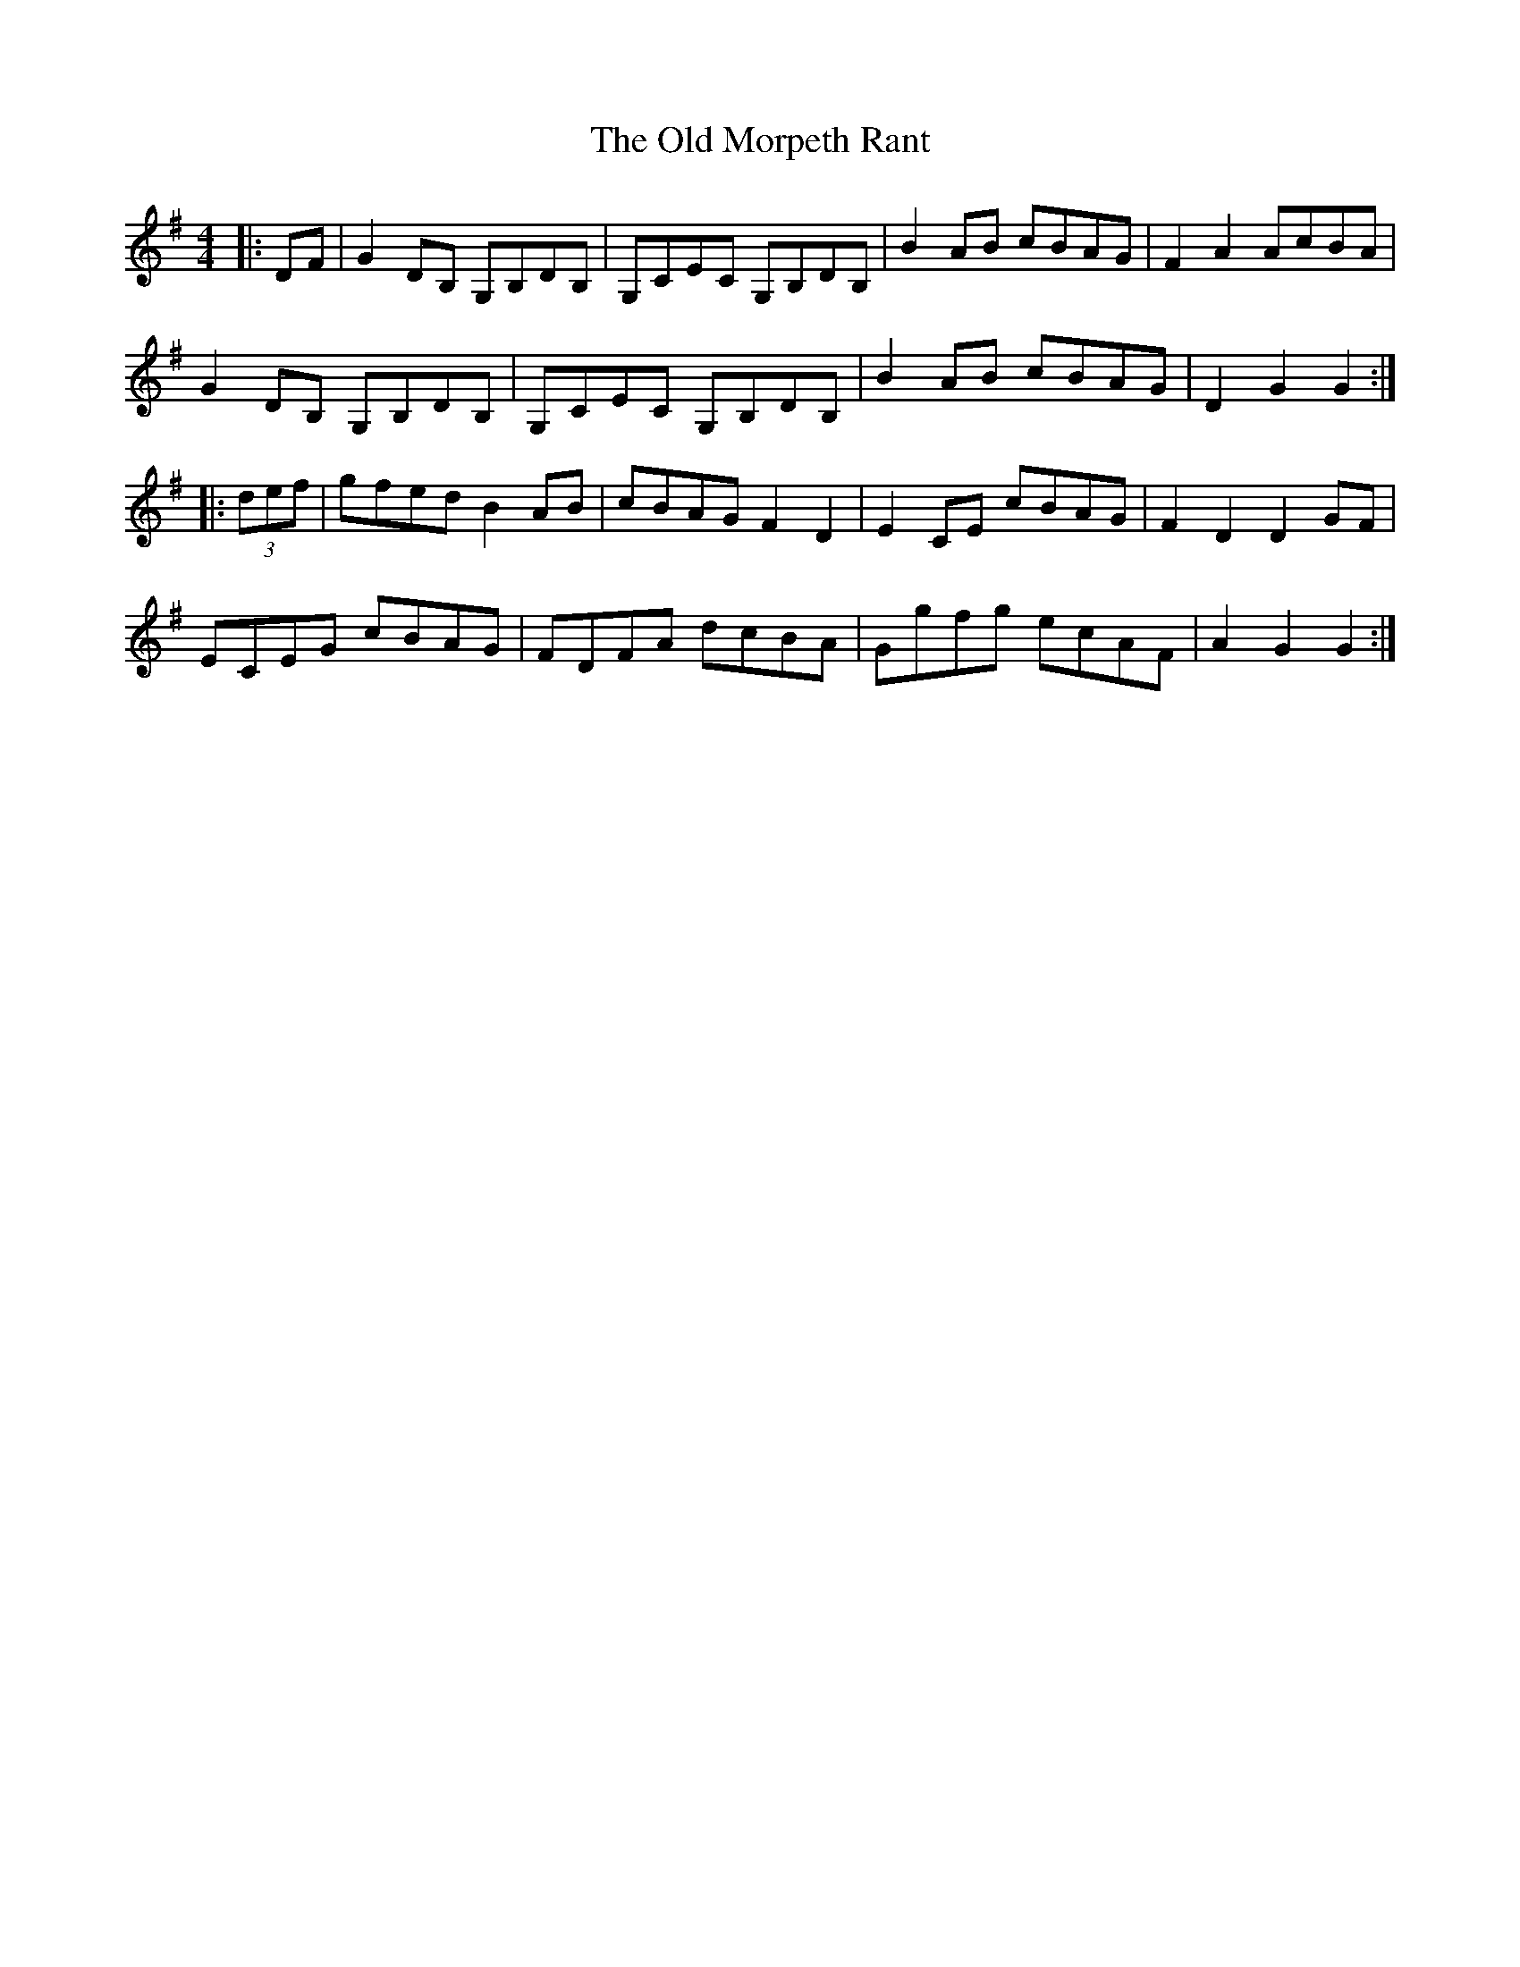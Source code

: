 X: 1
T: The Old Morpeth Rant
R: reel
M: 4/4
L: 1/8
G: Ranty    
G: English
K:Gmaj
|:DF|G2DB, G,B,DB,|G,CEC G,B,DB,|B2AB cBAG|F2A2 AcBA|
G2DB, G,B,DB,|G,CEC G,B,DB,|B2AB cBAG|D2G2 G2:|
|:(3def|gfed B2AB|cBAG F2D2|E2CE cBAG|F2D2 D2GF|
ECEG cBAG|FDFA dcBA|Ggfg ecAF|A2G2 G2:|